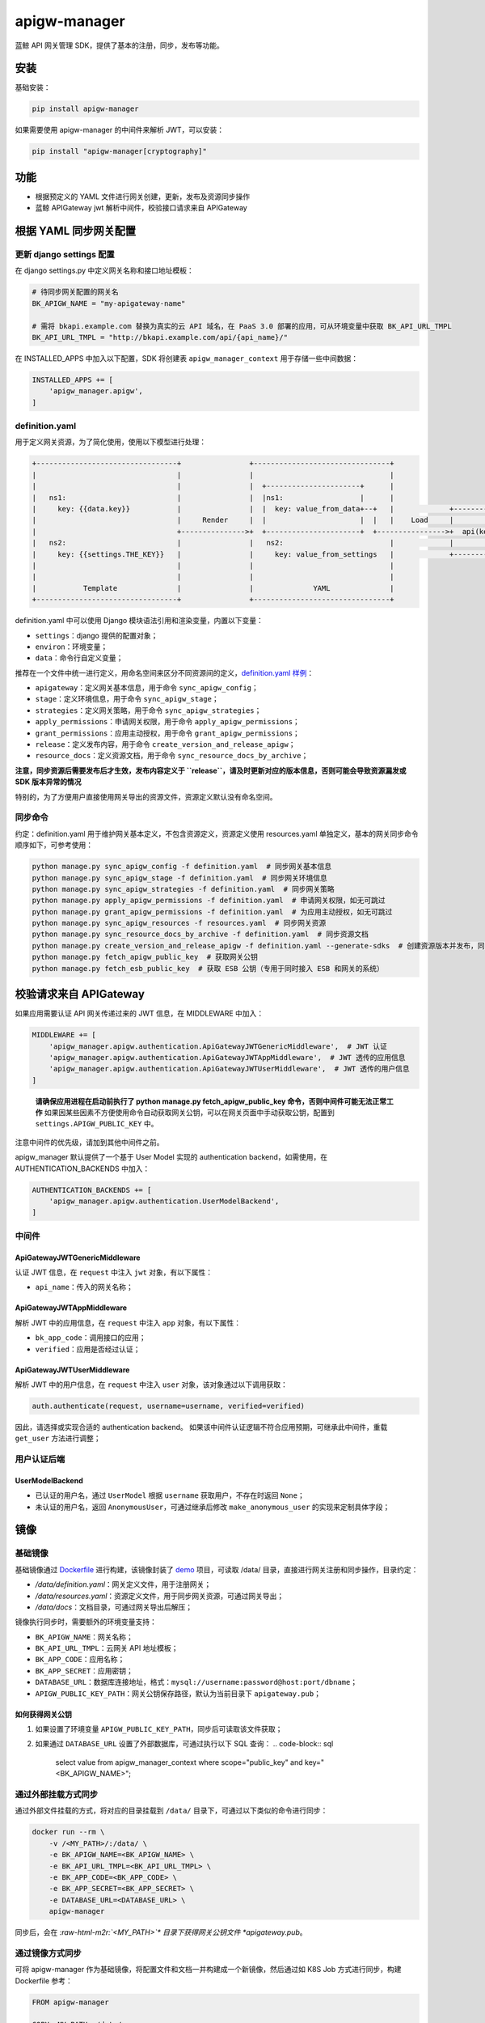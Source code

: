 .. role:: raw-html-m2r(raw)
   :format: html


apigw-manager
=============

蓝鲸 API 网关管理 SDK，提供了基本的注册，同步，发布等功能。

安装
----

基础安装：

.. code-block:: shell

   pip install apigw-manager

如果需要使用 apigw-manager 的中间件来解析 JWT，可以安装：

.. code-block:: shell

   pip install "apigw-manager[cryptography]"

功能
----


* 根据预定义的 YAML 文件进行网关创建，更新，发布及资源同步操作
* 蓝鲸 APIGateway jwt 解析中间件，校验接口请求来自 APIGateway

根据 YAML 同步网关配置
----------------------

更新 django settings 配置
^^^^^^^^^^^^^^^^^^^^^^^^^

在 django settings.py 中定义网关名称和接口地址模板：

.. code-block:: python

   # 待同步网关配置的网关名
   BK_APIGW_NAME = "my-apigateway-name"

   # 需将 bkapi.example.com 替换为真实的云 API 域名，在 PaaS 3.0 部署的应用，可从环境变量中获取 BK_API_URL_TMPL
   BK_API_URL_TMPL = "http://bkapi.example.com/api/{api_name}/"

在 INSTALLED_APPS 中加入以下配置，SDK 将创建表 ``apigw_manager_context`` 用于存储一些中间数据：

.. code-block:: python

   INSTALLED_APPS += [
       'apigw_manager.apigw',
   ]

definition.yaml
^^^^^^^^^^^^^^^

用于定义网关资源，为了简化使用，使用以下模型进行处理：

.. code-block::

   +---------------------------------+                +--------------------------------+
   |                                 |                |                                |
   |                                 |                |  +----------------------+      |
   |   ns1:                          |                |  |ns1:                  |      |
   |     key: {{data.key}}           |                |  |  key: value_from_data+--+   |             +------------------------------+
   |                                 |     Render     |  |                      |  |   |    Load     |                              |
   |                                 +--------------->+  +----------------------+  +---------------->+  api(key="value_from_data")  |
   |   ns2:                          |                |   ns2:                         |             |                              |
   |     key: {{settings.THE_KEY}}   |                |     key: value_from_settings   |             +------------------------------+
   |                                 |                |                                |
   |                                 |                |                                |
   |           Template              |                |              YAML              |
   +---------------------------------+                +--------------------------------+

definition.yaml 中可以使用 Django 模块语法引用和渲染变量，内置以下变量：


* ``settings``\ ：django 提供的配置对象；
* ``environ``\ ：环境变量；
* ``data``\ ：命令行自定义变量；

推荐在一个文件中统一进行定义，用命名空间来区分不同资源间的定义，\ `definition.yaml 样例 <definition.yaml>`_\ ：


* ``apigateway``\ ：定义网关基本信息，用于命令 ``sync_apigw_config``\ ；
* ``stage``\ ：定义环境信息，用于命令 ``sync_apigw_stage``\ ；
* ``strategies``\ ：定义网关策略，用于命令 ``sync_apigw_strategies``\ ；
* ``apply_permissions``\ ：申请网关权限，用于命令 ``apply_apigw_permissions``\ ；
* ``grant_permissions``\ ：应用主动授权，用于命令 ``grant_apigw_permissions``\ ；
* ``release``\ ：定义发布内容，用于命令 ``create_version_and_release_apigw``\ ；
* ``resource_docs``\ ：定义资源文档，用于命令 ``sync_resource_docs_by_archive``\ ；

**注意，同步资源后需要发布后才生效，发布内容定义于 ``release``\ ，请及时更新对应的版本信息，否则可能会导致资源漏发或 SDK 版本异常的情况**

特别的，为了方便用户直接使用网关导出的资源文件，资源定义默认没有命名空间。

同步命令
^^^^^^^^

约定：definition.yaml 用于维护网关基本定义，不包含资源定义，资源定义使用 resources.yaml 单独定义，基本的网关同步命令顺序如下，可参考使用：

.. code-block:: shell

   python manage.py sync_apigw_config -f definition.yaml  # 同步网关基本信息
   python manage.py sync_apigw_stage -f definition.yaml  # 同步网关环境信息
   python manage.py sync_apigw_strategies -f definition.yaml  # 同步网关策略
   python manage.py apply_apigw_permissions -f definition.yaml  # 申请网关权限，如无可跳过
   python manage.py grant_apigw_permissions -f definition.yaml  # 为应用主动授权，如无可跳过
   python manage.py sync_apigw_resources -f resources.yaml  # 同步网关资源
   python manage.py sync_resource_docs_by_archive -f definition.yaml  # 同步资源文档
   python manage.py create_version_and_release_apigw -f definition.yaml --generate-sdks  # 创建资源版本并发布，同时生成 SDK
   python manage.py fetch_apigw_public_key  # 获取网关公钥
   python manage.py fetch_esb_public_key  # 获取 ESB 公钥（专用于同时接入 ESB 和网关的系统）

校验请求来自 APIGateway
-----------------------

如果应用需要认证 API 网关传递过来的 JWT 信息，在 MIDDLEWARE 中加入：

.. code-block:: python

   MIDDLEWARE += [
       'apigw_manager.apigw.authentication.ApiGatewayJWTGenericMiddleware',  # JWT 认证
       'apigw_manager.apigw.authentication.ApiGatewayJWTAppMiddleware',  # JWT 透传的应用信息
       'apigw_manager.apigw.authentication.ApiGatewayJWTUserMiddleware',  # JWT 透传的用户信息
   ]

..

   **请确保应用进程在启动前执行了 python manage.py fetch_apigw_public_key 命令，否则中间件可能无法正常工作**
   如果因某些因素不方便使用命令自动获取网关公钥，可以在网关页面中手动获取公钥，配置到 ``settings.APIGW_PUBLIC_KEY`` 中。


注意中间件的优先级，请加到其他中间件之前。

apigw_manager 默认提供了一个基于 User Model 实现的 authentication backend，如需使用，在 AUTHENTICATION_BACKENDS 中加入：

.. code-block:: python

   AUTHENTICATION_BACKENDS += [
       'apigw_manager.apigw.authentication.UserModelBackend',
   ]

中间件
^^^^^^

ApiGatewayJWTGenericMiddleware
~~~~~~~~~~~~~~~~~~~~~~~~~~~~~~

认证 JWT 信息，在 ``request`` 中注入 ``jwt`` 对象，有以下属性：


* ``api_name``\ ：传入的网关名称；

ApiGatewayJWTAppMiddleware
~~~~~~~~~~~~~~~~~~~~~~~~~~

解析 JWT 中的应用信息，在 ``request`` 中注入 ``app`` 对象，有以下属性：


* ``bk_app_code``\ ：调用接口的应用；
* ``verified``\ ：应用是否经过认证；

ApiGatewayJWTUserMiddleware
~~~~~~~~~~~~~~~~~~~~~~~~~~~

解析 JWT 中的用户信息，在 ``request`` 中注入 ``user`` 对象，该对象通过以下调用获取：

.. code-block:: python

   auth.authenticate(request, username=username, verified=verified)

因此，请选择或实现合适的 authentication backend。
如果该中间件认证逻辑不符合应用预期，可继承此中间件，重载 ``get_user`` 方法进行调整；

用户认证后端
^^^^^^^^^^^^

UserModelBackend
~~~~~~~~~~~~~~~~


* 已认证的用户名，通过 ``UserModel`` 根据 ``username`` 获取用户，不存在时返回 ``None``\ ；
* 未认证的用户名，返回 ``AnonymousUser``\ ，可通过继承后修改 ``make_anonymous_user`` 的实现来定制具体字段；

镜像
----

基础镜像
^^^^^^^^

基础镜像通过 `Dockerfile <Dockerfile>`_ 进行构建，该镜像封装了 `demo <demo>`_ 项目，可读取 /data/ 目录，直接进行网关注册和同步操作，目录约定：


* */data/definition.yaml*\ ：网关定义文件，用于注册网关；
* */data/resources.yaml*\ ：资源定义文件，用于同步网关资源，可通过网关导出；
* */data/docs*\ ：文档目录，可通过网关导出后解压；

镜像执行同步时，需要额外的环境变量支持：


* ``BK_APIGW_NAME``\ ：网关名称；
* ``BK_API_URL_TMPL``\ ：云网关 API 地址模板；
* ``BK_APP_CODE``\ ：应用名称；
* ``BK_APP_SECRET``\ ：应用密钥；
* ``DATABASE_URL``\ ：数据库连接地址，格式：\ ``mysql://username:password@host:port/dbname``\ ；
* ``APIGW_PUBLIC_KEY_PATH``\ ：网关公钥保存路径，默认为当前目录下 ``apigateway.pub``\ ；

如何获得网关公钥
~~~~~~~~~~~~~~~~


#. 如果设置了环境变量 ``APIGW_PUBLIC_KEY_PATH``\ ，同步后可读取该文件获取；
#. 如果通过 ``DATABASE_URL`` 设置了外部数据库，可通过执行以下 SQL 查询：
   .. code-block:: sql

       select value from apigw_manager_context where scope="public_key" and key="<BK_APIGW_NAME>";

通过外部挂载方式同步
^^^^^^^^^^^^^^^^^^^^

通过外部文件挂载的方式，将对应的目录挂载到 ``/data/`` 目录下，可通过以下类似的命令进行同步：

.. code-block:: shell

   docker run --rm \
       -v /<MY_PATH>/:/data/ \
       -e BK_APIGW_NAME=<BK_APIGW_NAME> \
       -e BK_API_URL_TMPL=<BK_API_URL_TMPL> \
       -e BK_APP_CODE=<BK_APP_CODE> \
       -e BK_APP_SECRET=<BK_APP_SECRET> \
       -e DATABASE_URL=<DATABASE_URL> \
       apigw-manager

同步后，会在 *\ :raw-html-m2r:`<MY_PATH>`\ * 目录下获得网关公钥文件 *apigateway.pub*\ 。

通过镜像方式同步
^^^^^^^^^^^^^^^^

可将 apigw-manager 作为基础镜像，将配置文件和文档一并构建成一个新镜像，然后通过如 K8S Job 方式进行同步，构建 Dockerfile 参考：

.. code-block:: Dockerfile

   FROM apigw-manager

   COPY <MY_PATH> /data/

环境变量可通过运行时传入，也可以通过构建参数提前设置（仅支持 ``BK_APIGW_NAME`` 和 ``BK_APP_CODE``\ ）：

.. code-block:: shell

   docker build \
       -t my-apigw-manager \
       --build-arg BK_APIGW_NAME=<BK_APIGW_NAME> \
       --build-arg BK_APP_CODE=<BK_APP_CODE> \
       -f Dockerfile .
